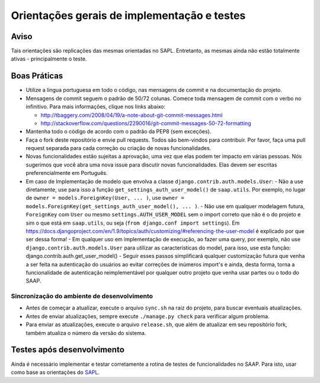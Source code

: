 ***********************************************
Orientações gerais de implementação e testes
***********************************************   

Aviso
-------------
Tais orientações são replicações das mesmas orientadas no SAPL. Entretanto, as mesmas ainda não estão totalmente ativas - principalmente o teste.


Boas Práticas
--------------

* Utilize a língua portuguesa em todo o código, nas mensagens de commit e na documentação do projeto.

* Mensagens de commit seguem o padrão de 50/72 colunas. Comece toda mensagem de commit com o verbo no infinitivo. Para mais informações, clique nos links abaixo:

  - http://tbaggery.com/2008/04/19/a-note-about-git-commit-messages.html
  - http://stackoverflow.com/questions/2290016/git-commit-messages-50-72-formatting

* Mantenha todo o código de acordo com o padrão da PEP8 (sem exceções).

* Faça o fork deste repositório e envie pull requests. Todos são bem-vindos para contribuir. Por favor, faça uma pull request separada para cada correção ou criação de novas funcionalidades.

* Novas funcionalidades estão sujeitas a aprovação, uma vez que elas podem ter impacto em várias pessoas. Nós sugerimos que você abra uma nova issue para discutir novas funcionalidades. Elas devem ser escritas preferencialmente em Português.

* Em caso de Implementação de modelo que envolva a classe ``django.contrib.auth.models.User``:
  - Não a use diretamente, use para isso a função ``get_settings_auth_user_model()`` de ``saap.utils``. Por exemplo, no lugar de ``owner = models.ForeignKey(User, ... )``, use ``owner = models.ForeignKey(get_settings_auth_user_model(), ... )``.
  - Não use em qualquer modelagem futura, ``ForeignKey`` com ``User`` ou mesmo ``settings.AUTH_USER_MODEL`` sem o import correto que não é o do projeto e sim o que está em ``saap.utils``, ou seja (``from django.conf import settings``). Em https://docs.djangoproject.com/en/1.9/topics/auth/customizing/#referencing-the-user-model é explicado por que ser dessa forma!
  - Em qualquer uso em implementação de execução, ao fazer uma query, por exemplo, não use ``django.contrib.auth.models.User`` para utilizar as caracteristicas do model, para isso, use esta função: django.contrib.auth.get_user_model()
  - Seguir esses passos simplificará qualquer customização futura que venha a ser feita na autenticação do usuários ao evitar correções de inúmeros import's e ainda, desta forma, torna a funcionalidade de autenticação reimplementável por qualquer outro projeto que venha usar partes ou o todo do SAAP.

Sincronização do ambiente de desenvolvimento
______________

* Antes de começar a atualizar, execute o arquivo ``sync.sh`` na raiz do projeto, para buscar eventuais atualizações.
 
* Antes de enviar atualizações, sempre execute ``./manage.py check`` para verificar algum problema.

* Para enviar as atualizações, execute o arquivo ``release.sh``, que além de atualizar em seu repositório fork, também atualiza o número da versão do sistema.

Testes após desenvolvimento
------

Ainda é necessário implementar e testar corretamente a rotina de testes de funcionalidades no SAAP. Para isto, usar como base as orientações do `SAPL <https://github.com/interlegis/sapl/blob/3.1.x/docs/implementacoes.rst#testes>`_.
